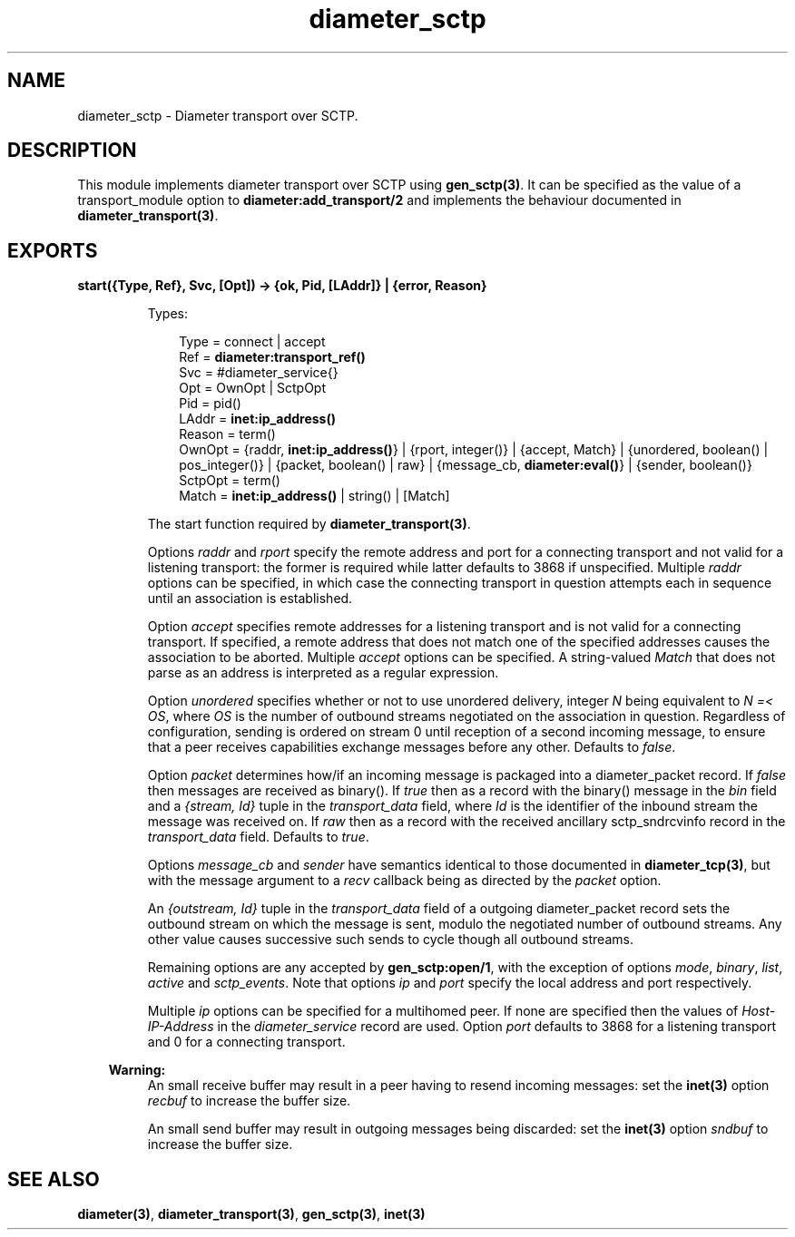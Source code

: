 .TH diameter_sctp 3 "diameter 2.1.5" "Ericsson AB" "Erlang Module Definition"
.SH NAME
diameter_sctp \- Diameter transport over SCTP.
.SH DESCRIPTION
.LP
This module implements diameter transport over SCTP using \fBgen_sctp(3)\fR\&\&. It can be specified as the value of a transport_module option to \fBdiameter:add_transport/2\fR\& and implements the behaviour documented in \fBdiameter_transport(3)\fR\&\&.
.SH EXPORTS
.LP
.B
start({Type, Ref}, Svc, [Opt]) -> {ok, Pid, [LAddr]} | {error, Reason}
.br
.RS
.LP
Types:

.RS 3
Type = connect | accept
.br
Ref = \fBdiameter:transport_ref()\fR\&
.br
Svc = #diameter_service{}
.br
Opt = OwnOpt | SctpOpt
.br
Pid = pid()
.br
LAddr = \fBinet:ip_address()\fR\&
.br
Reason = term()
.br
OwnOpt = {raddr, \fBinet:ip_address()\fR\&} | {rport, integer()} | {accept, Match} | {unordered, boolean() | pos_integer()} | {packet, boolean() | raw} | {message_cb, \fBdiameter:eval()\fR\&} | {sender, boolean()}
.br
SctpOpt = term()
.br
Match = \fBinet:ip_address()\fR\& | string() | [Match]
.br
.RE
.RE
.RS
.LP
The start function required by \fBdiameter_transport(3)\fR\&\&.
.LP
Options \fIraddr\fR\& and \fIrport\fR\& specify the remote address and port for a connecting transport and not valid for a listening transport: the former is required while latter defaults to 3868 if unspecified\&. Multiple \fIraddr\fR\& options can be specified, in which case the connecting transport in question attempts each in sequence until an association is established\&.
.LP
Option \fIaccept\fR\& specifies remote addresses for a listening transport and is not valid for a connecting transport\&. If specified, a remote address that does not match one of the specified addresses causes the association to be aborted\&. Multiple \fIaccept\fR\& options can be specified\&. A string-valued \fIMatch\fR\& that does not parse as an address is interpreted as a regular expression\&.
.LP
Option \fIunordered\fR\& specifies whether or not to use unordered delivery, integer \fIN\fR\& being equivalent to \fIN =< OS\fR\&, where \fIOS\fR\& is the number of outbound streams negotiated on the association in question\&. Regardless of configuration, sending is ordered on stream 0 until reception of a second incoming message, to ensure that a peer receives capabilities exchange messages before any other\&. Defaults to \fIfalse\fR\&\&.
.LP
Option \fIpacket\fR\& determines how/if an incoming message is packaged into a diameter_packet record\&. If \fIfalse\fR\& then messages are received as binary()\&. If \fItrue\fR\& then as a record with the binary() message in the \fIbin\fR\& field and a \fI{stream, Id}\fR\& tuple in the \fItransport_data\fR\& field, where \fIId\fR\& is the identifier of the inbound stream the message was received on\&. If \fIraw\fR\& then as a record with the received ancillary sctp_sndrcvinfo record in the \fItransport_data\fR\& field\&. Defaults to \fItrue\fR\&\&.
.LP
Options \fImessage_cb\fR\& and \fIsender\fR\& have semantics identical to those documented in \fBdiameter_tcp(3)\fR\&, but with the message argument to a \fIrecv\fR\& callback being as directed by the \fIpacket\fR\& option\&.
.LP
An \fI{outstream, Id}\fR\& tuple in the \fItransport_data\fR\& field of a outgoing diameter_packet record sets the outbound stream on which the message is sent, modulo the negotiated number of outbound streams\&. Any other value causes successive such sends to cycle though all outbound streams\&.
.LP
Remaining options are any accepted by \fBgen_sctp:open/1\fR\&, with the exception of options \fImode\fR\&, \fIbinary\fR\&, \fIlist\fR\&, \fIactive\fR\& and \fIsctp_events\fR\&\&. Note that options \fIip\fR\& and \fIport\fR\& specify the local address and port respectively\&.
.LP
Multiple \fIip\fR\& options can be specified for a multihomed peer\&. If none are specified then the values of \fIHost-IP-Address\fR\& in the \fIdiameter_service\fR\& record are used\&. Option \fIport\fR\& defaults to 3868 for a listening transport and 0 for a connecting transport\&.
.LP

.RS -4
.B
Warning:
.RE
An small receive buffer may result in a peer having to resend incoming messages: set the \fBinet(3)\fR\& option \fIrecbuf\fR\& to increase the buffer size\&.
.LP
An small send buffer may result in outgoing messages being discarded: set the \fBinet(3)\fR\& option \fIsndbuf\fR\& to increase the buffer size\&.

.RE
.SH "SEE ALSO"

.LP
\fBdiameter(3)\fR\&, \fBdiameter_transport(3)\fR\&, \fBgen_sctp(3)\fR\&, \fBinet(3)\fR\&